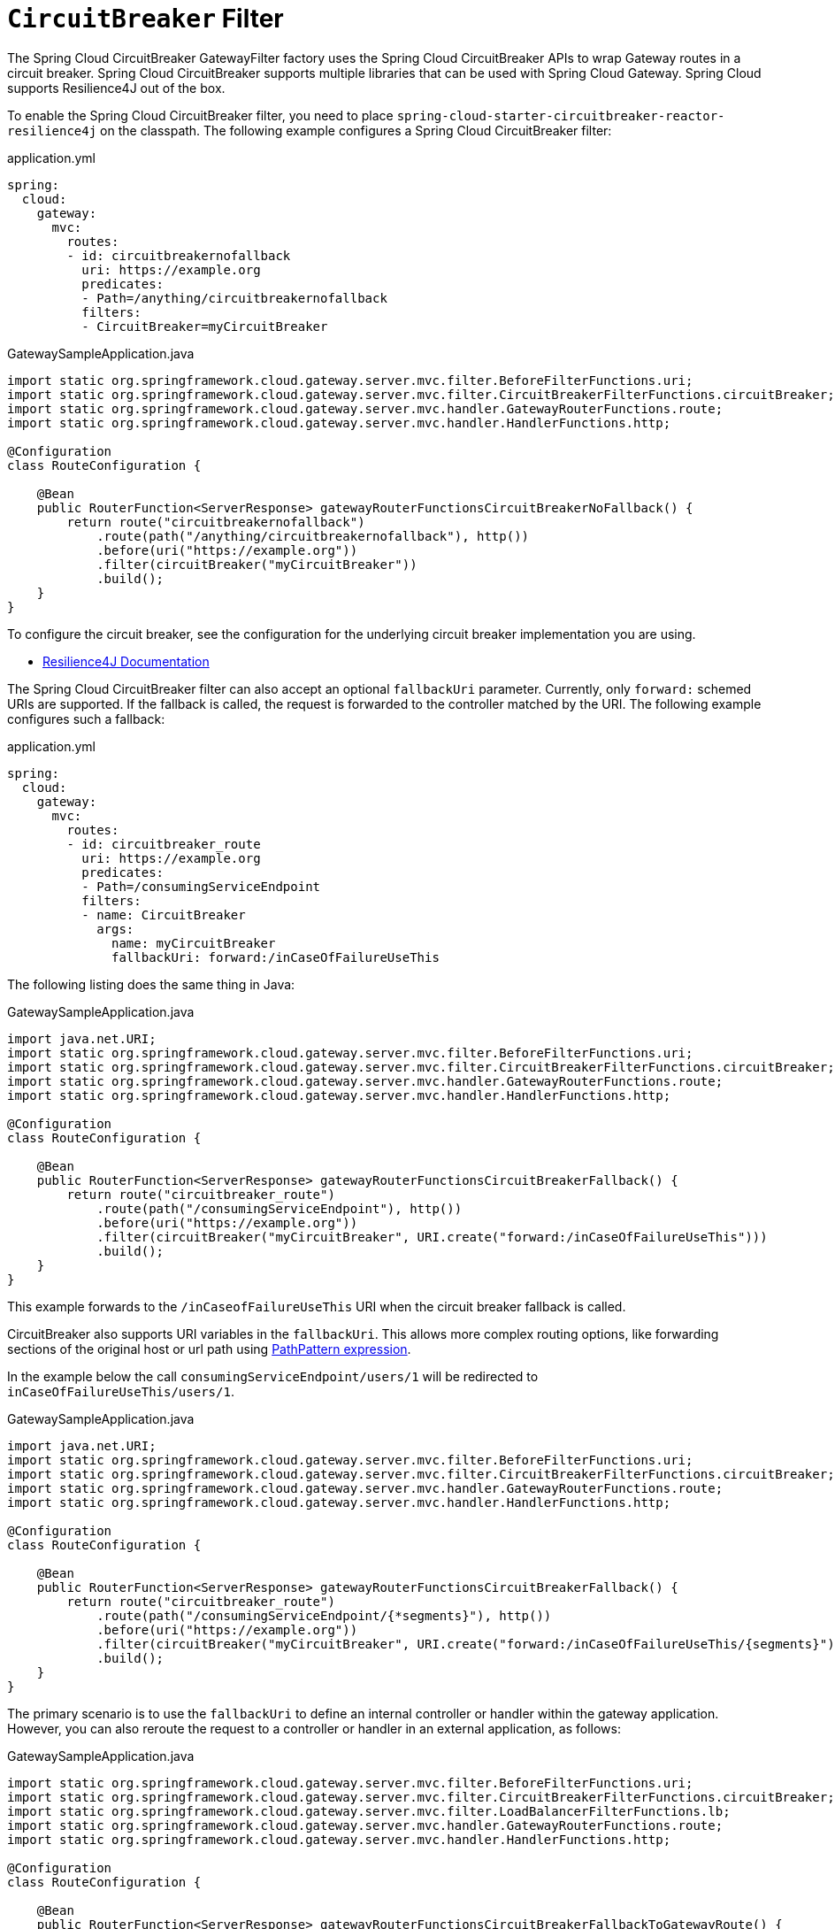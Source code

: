[[spring-cloud-circuitbreaker-filter-factory]]
= `CircuitBreaker` Filter

The Spring Cloud CircuitBreaker GatewayFilter factory uses the Spring Cloud CircuitBreaker APIs to wrap Gateway routes in
a circuit breaker. Spring Cloud CircuitBreaker supports multiple libraries that can be used with Spring Cloud Gateway. Spring Cloud supports Resilience4J out of the box.

To enable the Spring Cloud CircuitBreaker filter, you need to place `spring-cloud-starter-circuitbreaker-reactor-resilience4j` on the classpath.
The following example configures a Spring Cloud CircuitBreaker  filter:

.application.yml
[source,yaml]
----
spring:
  cloud:
    gateway:
      mvc:
        routes:
        - id: circuitbreakernofallback
          uri: https://example.org
          predicates:
          - Path=/anything/circuitbreakernofallback
          filters:
          - CircuitBreaker=myCircuitBreaker
----
.GatewaySampleApplication.java
[source,java]
----
import static org.springframework.cloud.gateway.server.mvc.filter.BeforeFilterFunctions.uri;
import static org.springframework.cloud.gateway.server.mvc.filter.CircuitBreakerFilterFunctions.circuitBreaker;
import static org.springframework.cloud.gateway.server.mvc.handler.GatewayRouterFunctions.route;
import static org.springframework.cloud.gateway.server.mvc.handler.HandlerFunctions.http;

@Configuration
class RouteConfiguration {

    @Bean
    public RouterFunction<ServerResponse> gatewayRouterFunctionsCircuitBreakerNoFallback() {
        return route("circuitbreakernofallback")
            .route(path("/anything/circuitbreakernofallback"), http())
            .before(uri("https://example.org"))
            .filter(circuitBreaker("myCircuitBreaker"))
            .build();
    }
}
----

To configure the circuit breaker, see the configuration for the underlying circuit breaker implementation you are using.

* https://cloud.spring.io/spring-cloud-circuitbreaker/reference/html/spring-cloud-circuitbreaker.html[Resilience4J Documentation]

The Spring Cloud CircuitBreaker filter can also accept an optional `fallbackUri` parameter.
Currently, only `forward:` schemed URIs are supported.
If the fallback is called, the request is forwarded to the controller matched by the URI.
The following example configures such a fallback:

.application.yml
[source,yaml]
----
spring:
  cloud:
    gateway:
      mvc:
        routes:
        - id: circuitbreaker_route
          uri: https://example.org
          predicates:
          - Path=/consumingServiceEndpoint
          filters:
          - name: CircuitBreaker
            args:
              name: myCircuitBreaker
              fallbackUri: forward:/inCaseOfFailureUseThis
----

The following listing does the same thing in Java:

.GatewaySampleApplication.java
[source,java]
----
import java.net.URI;
import static org.springframework.cloud.gateway.server.mvc.filter.BeforeFilterFunctions.uri;
import static org.springframework.cloud.gateway.server.mvc.filter.CircuitBreakerFilterFunctions.circuitBreaker;
import static org.springframework.cloud.gateway.server.mvc.handler.GatewayRouterFunctions.route;
import static org.springframework.cloud.gateway.server.mvc.handler.HandlerFunctions.http;

@Configuration
class RouteConfiguration {

    @Bean
    public RouterFunction<ServerResponse> gatewayRouterFunctionsCircuitBreakerFallback() {
        return route("circuitbreaker_route")
            .route(path("/consumingServiceEndpoint"), http())
            .before(uri("https://example.org"))
            .filter(circuitBreaker("myCircuitBreaker", URI.create("forward:/inCaseOfFailureUseThis")))
            .build();
    }
}
----

This example forwards to the `/inCaseofFailureUseThis` URI when the circuit breaker fallback is called.

CircuitBreaker also supports URI variables in the `fallbackUri`.
This allows more complex routing options, like forwarding sections of the original host or url path using  https://docs.spring.io/spring-framework/docs/current/javadoc-api/org/springframework/web/util/pattern/PathPattern.html[PathPattern expression].

In the example below the call `consumingServiceEndpoint/users/1` will be redirected to `inCaseOfFailureUseThis/users/1`.

.GatewaySampleApplication.java
[source,java]
----
import java.net.URI;
import static org.springframework.cloud.gateway.server.mvc.filter.BeforeFilterFunctions.uri;
import static org.springframework.cloud.gateway.server.mvc.filter.CircuitBreakerFilterFunctions.circuitBreaker;
import static org.springframework.cloud.gateway.server.mvc.handler.GatewayRouterFunctions.route;
import static org.springframework.cloud.gateway.server.mvc.handler.HandlerFunctions.http;

@Configuration
class RouteConfiguration {

    @Bean
    public RouterFunction<ServerResponse> gatewayRouterFunctionsCircuitBreakerFallback() {
        return route("circuitbreaker_route")
            .route(path("/consumingServiceEndpoint/{*segments}"), http())
            .before(uri("https://example.org"))
            .filter(circuitBreaker("myCircuitBreaker", URI.create("forward:/inCaseOfFailureUseThis/{segments}")))
            .build();
    }
}
----


The primary scenario is to use the `fallbackUri` to define an internal controller or handler within the gateway application.
However, you can also reroute the request to a controller or handler in an external application, as follows:

.GatewaySampleApplication.java
[source,java]
----
import static org.springframework.cloud.gateway.server.mvc.filter.BeforeFilterFunctions.uri;
import static org.springframework.cloud.gateway.server.mvc.filter.CircuitBreakerFilterFunctions.circuitBreaker;
import static org.springframework.cloud.gateway.server.mvc.filter.LoadBalancerFilterFunctions.lb;
import static org.springframework.cloud.gateway.server.mvc.handler.GatewayRouterFunctions.route;
import static org.springframework.cloud.gateway.server.mvc.handler.HandlerFunctions.http;

@Configuration
class RouteConfiguration {

    @Bean
    public RouterFunction<ServerResponse> gatewayRouterFunctionsCircuitBreakerFallbackToGatewayRoute() {
        return route("ingredients")
                .route(path("/ingredients/**"), http())
                .filter(lb("ingredients"))
                .filter(circuitBreaker("fetchIngredients", URI.create("forward:/fallback")))
                .build()
            .and(route("ingredients-fallback")
                .route(path("/fallback"), http())
                .before(uri("https://localhost:9994"))
                .build());
    }
}
----

In this example, there is no `fallback` endpoint or handler in the gateway application.
However, there is one in another application, registered under `http://localhost:9994`.

In case of the request being forwarded to fallback, the Spring Cloud CircuitBreaker Gateway filter also provides the `Throwable` that has caused it.
It is added to the `ServerRequest` as the `MvcUtils.CIRCUITBREAKER_EXECUTION_EXCEPTION_ATTR` attribute that can be used when handling the fallback within the gateway application.

For the external controller/handler scenario, headers can be added with exception details.
You can find more information on doing so in  the xref:spring-cloud-gateway-server-webmvc/filters/fallback-headers.adoc[FallbackHeaders Filters section].

[[circuit-breaker-status-codes]]
== Tripping The Circuit Breaker On Status Codes

In some cases you might want to trip a circuit breaker based on the status code
returned from the route it wraps.  The circuit breaker config object takes a list of
status codes that if returned will cause the circuit breaker to be tripped.  When setting the
status codes you want to trip the circuit breaker you can either use an integer with the status code
value or the String representation of the `HttpStatus` enumeration.

.application.yml
[source,yaml]
----
spring:
  cloud:
    gateway:
      mvc:
        routes:
        - id: circuitbreaker_route
          uri: lb://backing-service:8088
          predicates:
          - Path=/consumingServiceEndpoint
          filters:
          - name: CircuitBreaker
            args:
              name: myCircuitBreaker
              fallbackUri: forward:/inCaseOfFailureUseThis
              statusCodes:
                - 500
                - "NOT_FOUND"
----

.GatewaySampleApplication.java
[source,java]
----
import java.net.URI;
import static org.springframework.cloud.gateway.server.mvc.filter.CircuitBreakerFilterFunctions.circuitBreaker;
import static org.springframework.cloud.gateway.server.mvc.filter.LoadBalancerFilterFunctions.lb;
import static org.springframework.cloud.gateway.server.mvc.handler.GatewayRouterFunctions.route;
import static org.springframework.cloud.gateway.server.mvc.handler.HandlerFunctions.http;

@Configuration
class RouteConfiguration {

    @Bean
    public RouterFunction<ServerResponse> gatewayRouterFunctionsCircuitBreakerFallback() {
        return route("circuitbreaker_route")
                .route(path("/consumingServiceEndpoint"), http())
                .filter(lb("backing-service"))
				.filter(circuitBreaker(config -> config.setId("myCircuitBreaker").setFallbackUri("forward:/inCaseOfFailureUseThis").setStatusCodes("500", "NOT_FOUND")))
                .build();
    }
}
----

